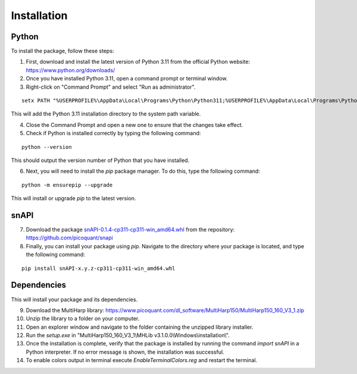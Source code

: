 .. role:: fwLighter
    :class: fw-lighter

Installation
============

Python
------

To install the package, follow these steps:

1. First, download and install the latest version of Python 3.11 from the official Python website: https://www.python.org/downloads/
2. Once you have installed Python 3.11, open a command prompt or terminal window.

3. Right-click on "Command Prompt" and select "Run as administrator".

::

    setx PATH "%USERPROFILE%\AppData\Local\Programs\Python\Python311;%USERPROFILE%\AppData\Local\Programs\Python\Python311\Scripts;%PATH%" /M

This will add the Python 3.11 installation directory to the system path variable.

4. Close the Command Prompt and open a new one to ensure that the changes take effect.
5. Check if Python is installed correctly by typing the following command:

::

    python --version

This should output the version number of Python that you have installed.

6. Next, you will need to install the `pip` package manager. To do this, type the following command:

::

    python -m ensurepip --upgrade

This will install or upgrade `pip` to the latest version.

snAPI
-----

7. Download the package `snAPI-0.1.4-cp311-cp311-win_amd64.whl <https://github.com/PicoQuant/snAPI/blob/63222a6f86063b19a36aae331cd813b4e4509b57/dist/snAPI-0.1.4-cp311-cp311-win_amd64.whl>`_ from the repository: https://github.com/picoquant/snapi

8. Finally, you can install your package using `pip`. Navigate to the directory where your package is located, and type the following command:

::

    pip install snAPI-x.y.z-cp311-cp311-win_amd64.whl

Dependencies
------------
This will install your package and its dependencies.


9. Download the MultiHarp library: https://www.picoquant.com/dl_software/MultiHarp150/MultiHarp150_160_V3_1.zip

10. Unzip the library to a folder on your computer.

11. Open an explorer window and navigate to the folder containing the unzipped library installer.

12. Run the `setup.exe` in "MultiHarp150_160_V3_1\\MHLib v3.1.0.0\\Windows\\installation\\".

13. Once the installation is complete, verify that the package is installed by running the command `import snAPI` in a Python interpreter. If no error message is shown, the installation was successful.

14. To enable colors output in terminal execute `EnableTerminalColors.reg` and restart the terminal.
